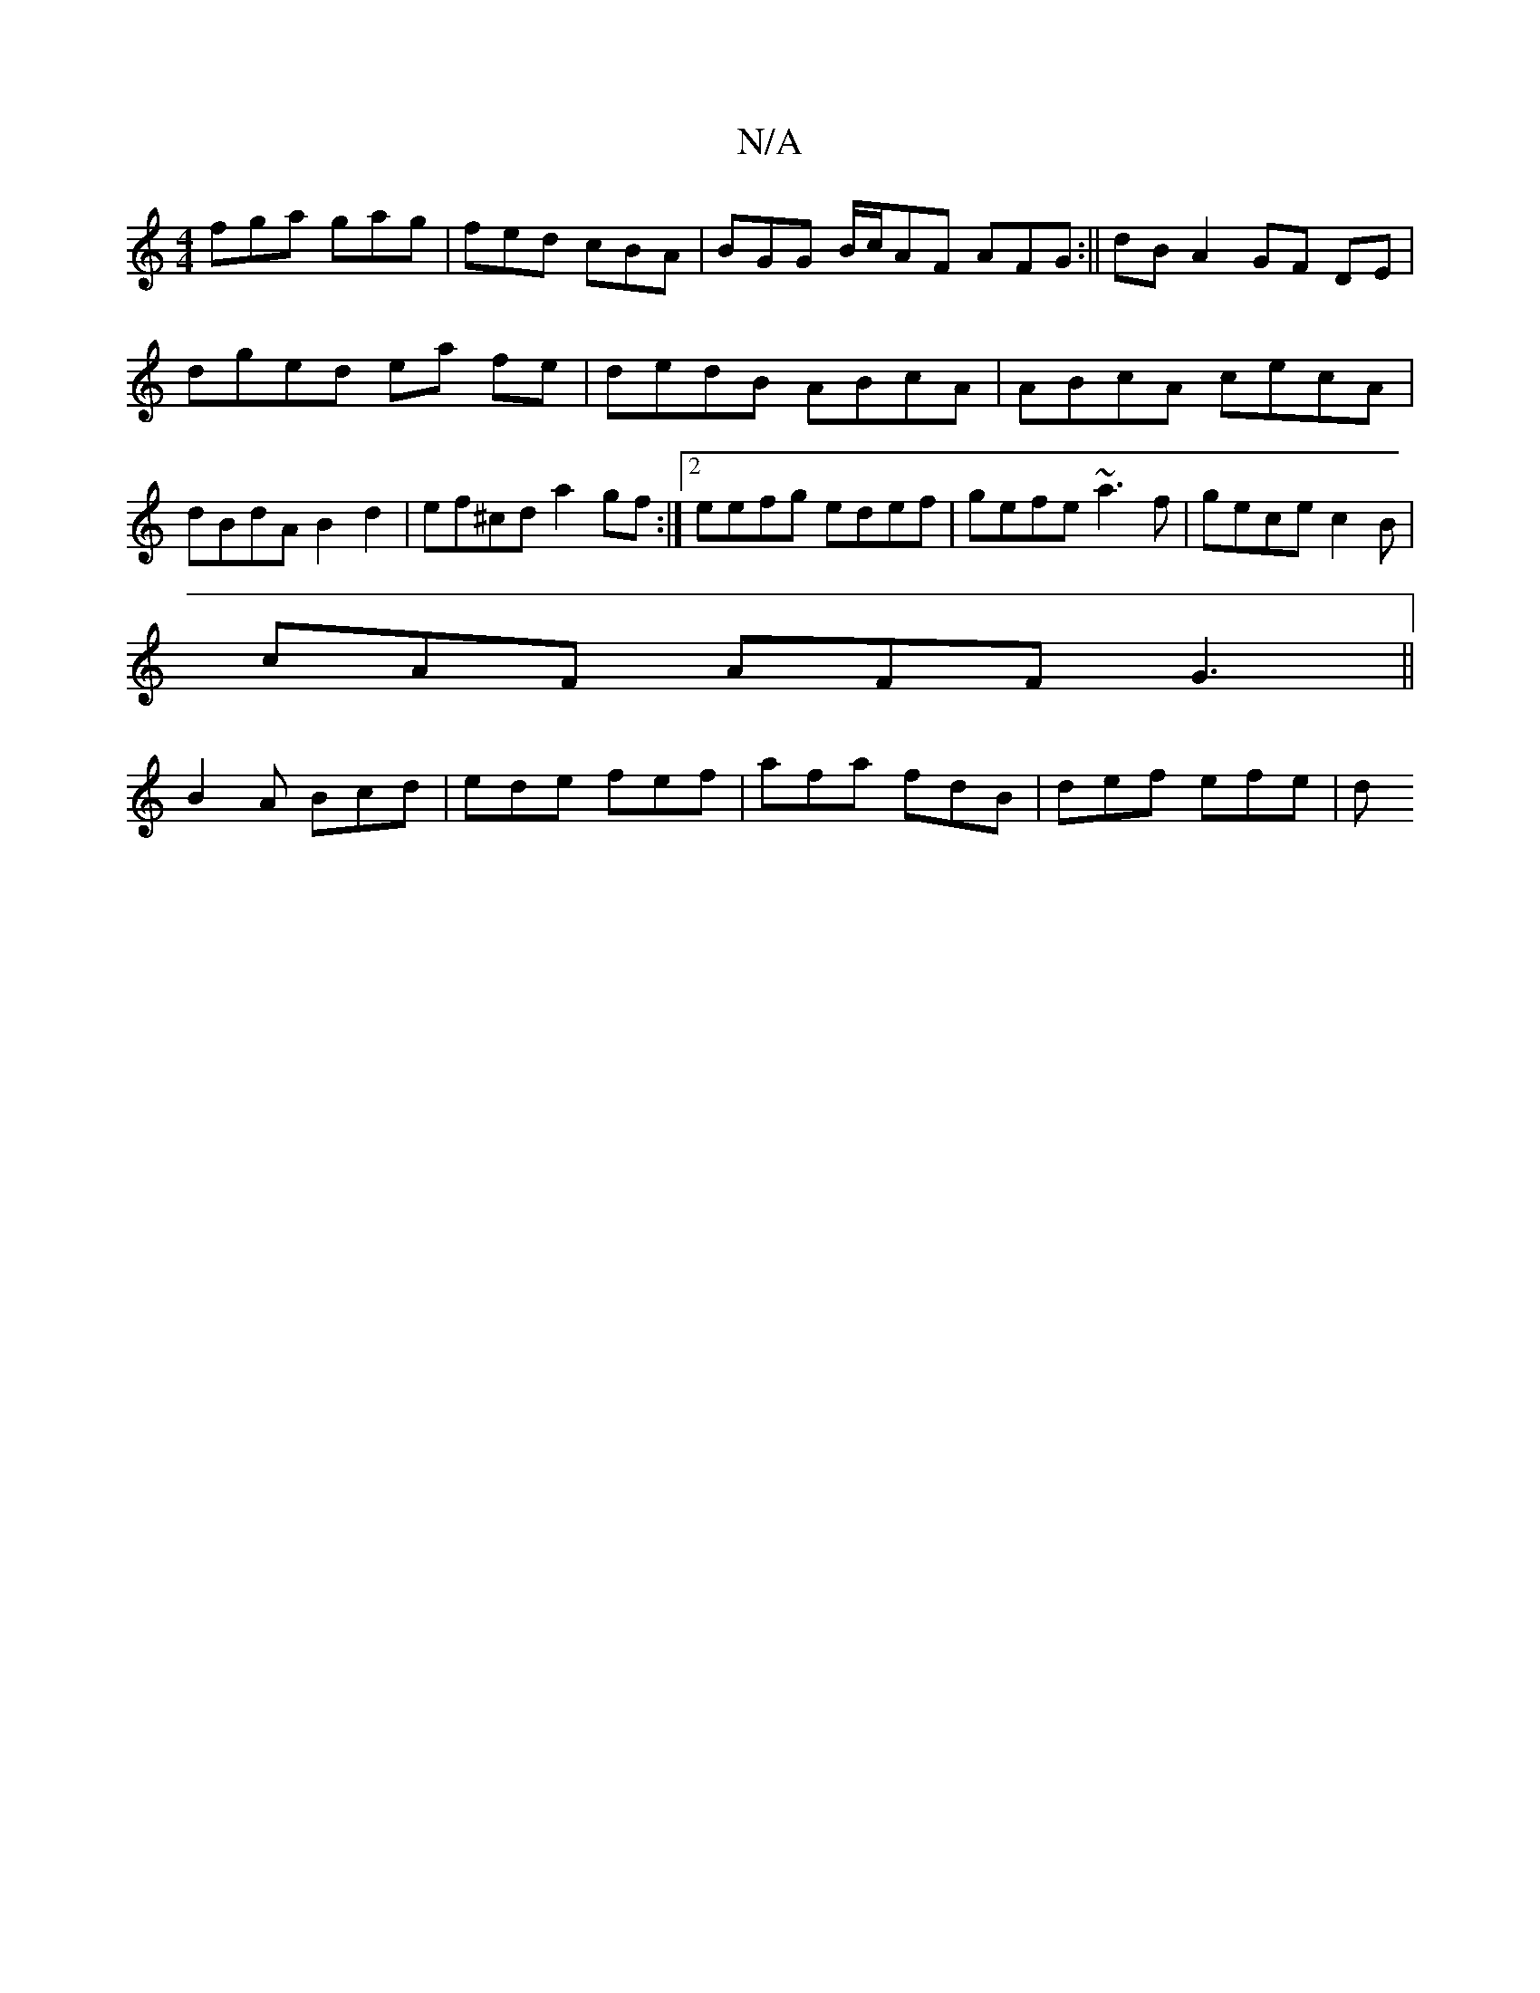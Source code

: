 X:1
T:N/A
M:4/4
R:N/A
K:Cmajor
fga gag | fed cBA | BGG B/c/AF AFG :|| dB A2 GF DE |
dged ea fe | dedB ABcA | ABcA cecA | dBdA B2 d2|ef^cd a2gf:|2 eefg edef|gefe ~a3f|gecec2B |
cAF AFF G3 ||
B2A Bcd | ede fef | afa fdB | def efe | d